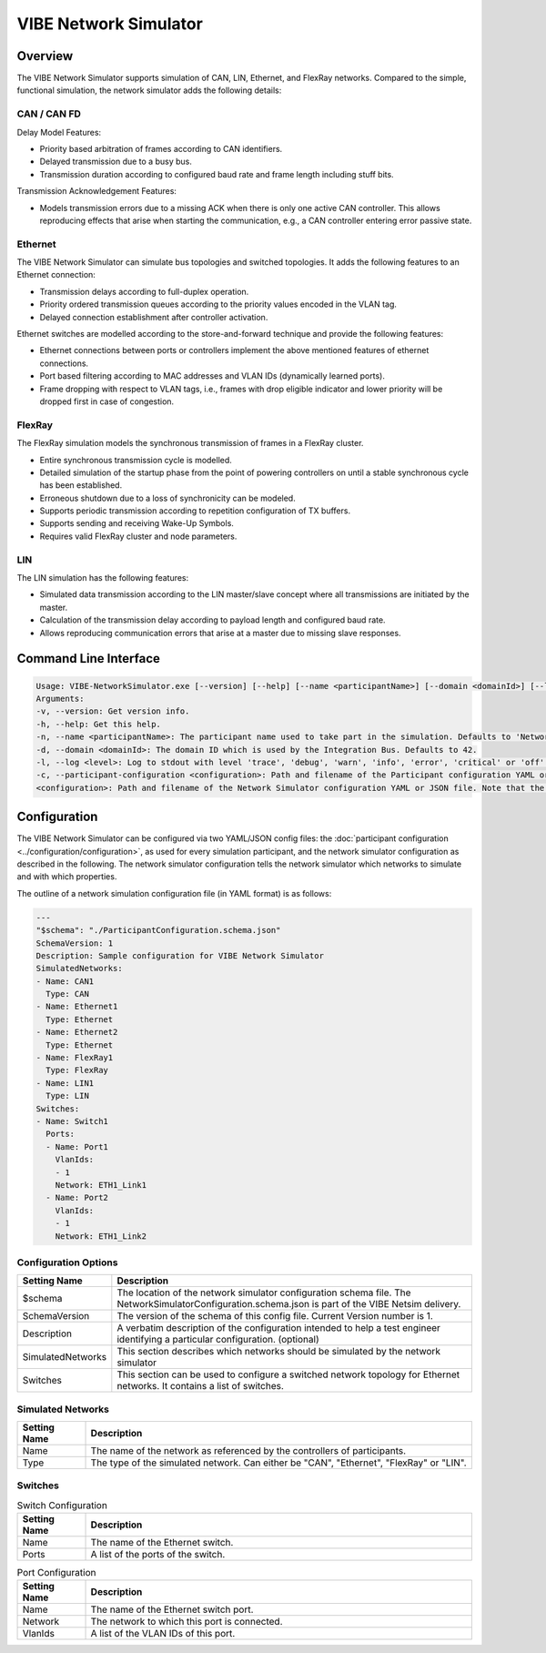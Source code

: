 ========================
VIBE Network Simulator
========================

.. _chap:VIBE-NetSim:

Overview
------------------

The VIBE Network Simulator supports simulation of CAN, LIN, Ethernet,
and FlexRay networks. Compared to the simple, functional simulation,
the network simulator adds the following details:

CAN / CAN FD
~~~~~~~~~~~~~~~~~~~

Delay Model Features:

* Priority based arbitration of frames according to CAN identifiers.
* Delayed transmission due to a busy bus.
* Transmission duration according to configured baud rate and frame length including stuff bits.

Transmission Acknowledgement Features:

* Models transmission errors due to a missing ACK when there is only one active CAN controller.
  This allows reproducing effects that arise when starting the communication, e.g.,
  a CAN controller entering error passive state.

Ethernet
~~~~~~~~~~~~~~~~~~~

The VIBE Network Simulator can simulate bus topologies and switched topologies.
It adds the following features to an Ethernet connection:

* Transmission delays according to full-duplex operation.
* Priority ordered transmission queues according to the priority values encoded in the VLAN tag.
* Delayed connection establishment after controller activation.

Ethernet switches are modelled according to the store-and-forward technique and provide the
following features:

* Ethernet connections between ports or controllers implement the above mentioned features of ethernet connections.
* Port based filtering according to MAC addresses and VLAN IDs (dynamically learned ports).
* Frame dropping with respect to VLAN tags, i.e., frames with drop eligible indicator and
  lower priority will be dropped first in case of congestion.

FlexRay
~~~~~~~~~~~~~~~~~~~

The FlexRay simulation models the synchronous transmission of frames in a FlexRay cluster.

* Entire synchronous transmission cycle is modelled.
* Detailed simulation of the startup phase from the point of powering controllers on until
  a stable synchronous cycle has been established.
* Erroneous shutdown due to a loss of synchronicity can be modeled.
* Supports periodic transmission according to repetition configuration of TX buffers.
* Supports sending and receiving Wake-Up Symbols.
* Requires valid FlexRay cluster and node parameters.

LIN
~~~~~~~~~~~~~~~~~~~

The LIN simulation has the following features:

* Simulated data transmission according to the LIN master/slave concept where all transmissions
  are initiated by the master.
* Calculation of the transmission delay according to payload length and configured baud rate.
* Allows reproducing communication errors that arise at a master due to missing slave responses.


Command Line Interface
----------------------

.. code-block:: 

    Usage: VIBE-NetworkSimulator.exe [--version] [--help] [--name <participantName>] [--domain <domainId>] [--log <level>] [--participant-configuration <configuration>] <configuration>
    Arguments:
    -v, --version: Get version info.
    -h, --help: Get this help.
    -n, --name <participantName>: The participant name used to take part in the simulation. Defaults to 'NetworkSimulator'.
    -d, --domain <domainId>: The domain ID which is used by the Integration Bus. Defaults to 42.
    -l, --log <level>: Log to stdout with level 'trace', 'debug', 'warn', 'info', 'error', 'critical' or 'off'. Defaults to 'info'.
    -c, --participant-configuration <configuration>: Path and filename of the Participant configuration YAML or JSON file. Note that the format was changed in v3.6.11.
    <configuration>: Path and filename of the Network Simulator configuration YAML or JSON file. Note that the format was changed in v3.6.11.


.. _sec:networksimulator-configuration:

Configuration
------------------

The VIBE Network Simulator can be configured via two YAML/JSON config files: the 
:doc:`participant configuration <../configuration/configuration>`, as used for every simulation participant, and the 
network simulator configuration as described in the following. The network simulator configuration tells the 
network simulator which networks to  simulate and with which properties.

The outline of a network simulation configuration file (in YAML format) is as follows:

.. code-block:: yaml
                
    ---
    "$schema": "./ParticipantConfiguration.schema.json"
    SchemaVersion: 1
    Description: Sample configuration for VIBE Network Simulator
    SimulatedNetworks:
    - Name: CAN1
      Type: CAN
    - Name: Ethernet1
      Type: Ethernet
    - Name: Ethernet2
      Type: Ethernet
    - Name: FlexRay1
      Type: FlexRay
    - Name: LIN1
      Type: LIN
    Switches:
    - Name: Switch1
      Ports:
      - Name: Port1
        VlanIds:
        - 1
        Network: ETH1_Link1
      - Name: Port2
        VlanIds:
        - 1
        Network: ETH1_Link2



Configuration Options
~~~~~~~~~~~~~~~~~~~~~~~~~~~~~~

.. list-table::
   :widths: 15 85
   :header-rows: 1

   * - Setting Name
     - Description

   * - $schema
     - The location of the network simulator configuration schema file. The NetworkSimulatorConfiguration.schema.json is
       part of the VIBE Netsim delivery.
       
   * - SchemaVersion
     - The version of the schema of this config file. Current Version number is 1.

   * - Description
     - A verbatim description of the configuration intended to help a test engineer identifying a particular 
       configuration. (optional)

   * - SimulatedNetworks
     - This section describes which networks should be simulated by the network simulator

   * - Switches
     - This section can be used to configure a switched network topology for Ethernet networks. It contains a list of 
       switches.

Simulated Networks
~~~~~~~~~~~~~~~~~~~~~~~~~~~~~~

.. list-table::
   :widths: 15 85
   :header-rows: 1

   * - Setting Name
     - Description

   * - Name
     - The name of the network as referenced by the controllers of participants.
       
   * - Type
     - The type of the simulated network. Can either be "CAN", "Ethernet", "FlexRay" or "LIN".

Switches
~~~~~~~~~~~~~~~~~~~~~~~~~~~~~~

.. list-table:: Switch Configuration
   :widths: 15 85
   :header-rows: 1

   * - Setting Name
     - Description

   * - Name
     - The name of the Ethernet switch.
       
   * - Ports
     - A list of the ports of the switch.

.. list-table:: Port Configuration
   :widths: 15 85
   :header-rows: 1

   * - Setting Name
     - Description

   * - Name
     - The name of the Ethernet switch port.
       
   * - Network
     - The network to which this port is connected.
     
   * - VlanIds
     - A list of the VLAN IDs of this port.
